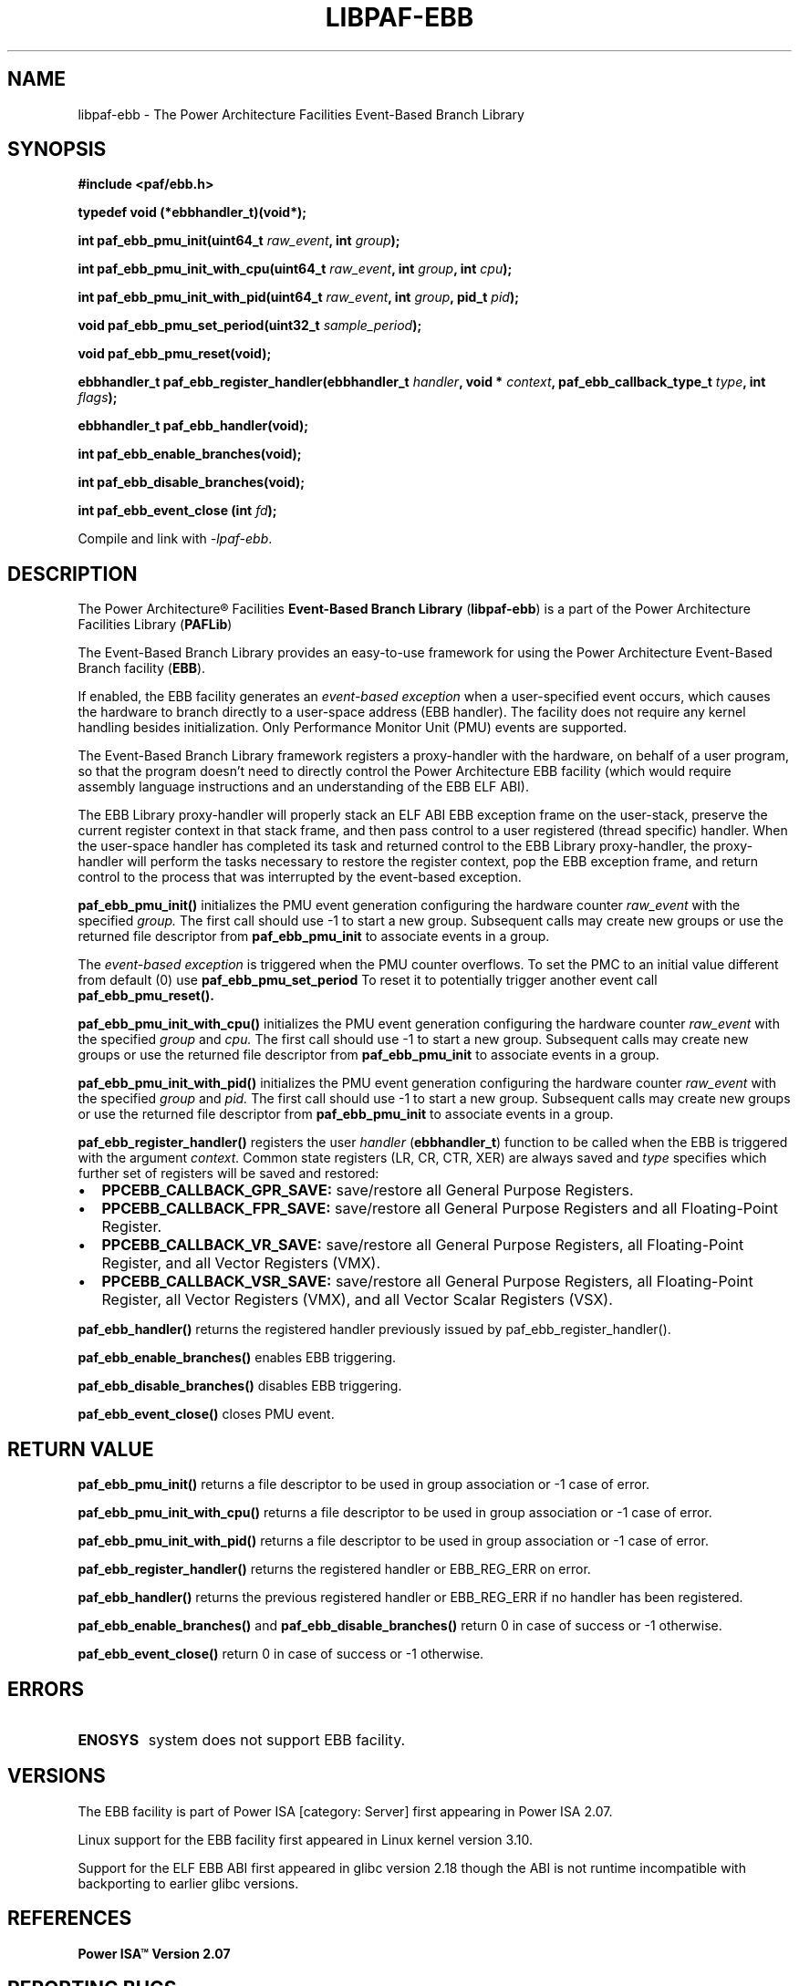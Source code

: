 .\" Copyright IBM Corp. 2013
.\" 
.\" The MIT License (MIT)
.\" 
.\" Permission is hereby granted, free of charge, to any person obtaining a copy
.\" of this software and associated documentation files (the "Software"), to
.\" deal in the Software without restriction, including without limitation the
.\" rights to use, copy, modify, merge, publish, distribute, sublicense, and/or
.\" sell copies of the Software, and to permit persons to whom the Software is
.\" furnished to do so, subject to the following conditions:
.\" 
.\" The above copyright notice and this permission notice shall be included in
.\" all copies or substantial portions of the Software.
.\" 
.\" THE SOFTWARE IS PROVIDED "AS IS", WITHOUT WARRANTY OF ANY KIND, EXPRESS OR
.\" IMPLIED, INCLUDING BUT NOT LIMITED TO THE WARRANTIES OF MERCHANTABILITY,
.\" FITNESS FOR A PARTICULAR PURPOSE AND NONINFRINGEMENT. IN NO EVENT SHALL THE
.\" AUTHORS OR COPYRIGHT HOLDERS BE LIABLE FOR ANY CLAIM, DAMAGES OR OTHER
.\" LIABILITY, WHETHER IN AN ACTION OF CONTRACT, TORT OR OTHERWISE, ARISING
.\" FROM, OUT OF OR IN CONNECTION WITH THE SOFTWARE OR THE USE OR OTHER DEALINGS
.\" IN THE SOFTWARE.
.\" 
.\" Contributors:
.\"     IBM Corporation, Adhemerval Zanella - Initial implementation.
.TH LIBPAF-EBB 2 2013-07-01 "Linux" "Event-Based Branch Library"
.SH NAME
libpaf-ebb \- The Power Architecture Facilities Event-Based Branch Library
.SH SYNOPSIS
.B #include <paf/ebb.h>
.sp
.B typedef void (*ebbhandler_t)(void*);
.sp
.BI "int paf_ebb_pmu_init(uint64_t " raw_event ", int " group ");
.sp
.BI "int paf_ebb_pmu_init_with_cpu(uint64_t " raw_event ", int " group ", int " cpu ");
.sp
.BI "int paf_ebb_pmu_init_with_pid(uint64_t " raw_event ", int " group ", pid_t " pid ");
.sp
.BI "void paf_ebb_pmu_set_period(uint32_t " sample_period ");
.sp
.BI "void paf_ebb_pmu_reset(void);
.sp
.BI "ebbhandler_t paf_ebb_register_handler(ebbhandler_t " handler ", \
void * "context ", paf_ebb_callback_type_t " type ", int " flags ");
.sp
.BI "ebbhandler_t paf_ebb_handler(void);
.sp
.BI "int paf_ebb_enable_branches(void);
.sp
.BI "int paf_ebb_disable_branches(void);
.sp
.BI "int paf_ebb_event_close (int " fd ");
.sp
Compile and link with \fI\-lpaf\-ebb\fP.

.SH DESCRIPTION

The Power Architecture\(rg Facilities
.B Event-Based Branch Library
.RB ( libpaf-ebb )
is a part of the Power Architecture Facilities Library
.RB ( PAFLib )
.

The Event-Based Branch Library provides an easy-to-use framework for using the Power Architecture Event-Based Branch facility
.RB ( EBB ).

If enabled, the EBB facility generates an
.I event-based exception
when a user-specified event occurs, which causes the hardware to branch
directly to a user-space address (EBB handler). The facility does not require
any kernel handling besides initialization.  Only Performance Monitor Unit
(PMU) events are supported.

The Event-Based Branch Library framework registers a proxy-handler with the hardware, on behalf of a user program, so that the program doesn't need to directly control the Power Architecture EBB facility (which would require assembly language instructions and an understanding of the EBB ELF ABI).

The EBB Library proxy-handler will properly stack an ELF ABI EBB exception frame on the user-stack, preserve the current register context in that stack frame, and then pass control to a user registered (thread specific) handler. When the user-space handler has completed its task and returned control to the EBB Library proxy-handler, the proxy-handler will perform the tasks necessary to restore the register context, pop the EBB exception frame, and return control to the process that was interrupted by the event-based exception.

.BR paf_ebb_pmu_init()
initializes the PMU event generation configuring the hardware
counter
.I raw_event
with the specified
.I group.
The first call should use -1 to start a new group. Subsequent calls may create
new groups or use the returned file descriptor from
.BR paf_ebb_pmu_init
to associate events in a group.

The
.I event-based exception
is triggered when the PMU counter overflows. To set the PMC to an initial value different from default (0) use
.BR paf_ebb_pmu_set_period
To reset it to potentially
trigger another event call
.BR paf_ebb_pmu_reset().

.BR paf_ebb_pmu_init_with_cpu()
initializes the PMU event generation configuring the hardware
counter
.I raw_event
with the specified
.I group
and 
.I cpu.
The first call should use -1 to start a new group. Subsequent calls may create
new groups or use the returned file descriptor from
.BR paf_ebb_pmu_init
to associate events in a group.

.BR paf_ebb_pmu_init_with_pid()
initializes the PMU event generation configuring the hardware
counter
.I raw_event
with the specified
.I group
and
.I pid.
The first call should use -1 to start a new group. Subsequent calls may create
new groups or use the returned file descriptor from
.BR paf_ebb_pmu_init
to associate events in a group.

.BR paf_ebb_register_handler()
registers the user
.I handler
.RB ( ebbhandler_t )
function to be called when the EBB is triggered with the argument
.I context.
Common state registers (LR, CR, CTR, XER) are always saved and
.I type
specifies which further set of registers will be saved and restored:

.IP \[bu] 2
.BR PPCEBB_CALLBACK_GPR_SAVE:
save/restore all General Purpose Registers.
.IP \[bu] 
.BR PPCEBB_CALLBACK_FPR_SAVE:
save/restore all General Purpose Registers and all Floating-Point Register.
.IP \[bu]
.BR PPCEBB_CALLBACK_VR_SAVE:
save/restore all General Purpose Registers, all Floating-Point Register, and all
Vector Registers (VMX).
.IP \[bu]
.BR PPCEBB_CALLBACK_VSR_SAVE:
save/restore all General Purpose Registers, all Floating-Point Register, all
Vector Registers (VMX), and all Vector Scalar Registers (VSX).
.PP

.BR paf_ebb_handler()
returns the registered handler previously issued by paf_ebb_register_handler().

.BR paf_ebb_enable_branches()
enables EBB triggering.

.BR paf_ebb_disable_branches()
disables EBB triggering.

.BR paf_ebb_event_close()
closes PMU event.

.SH "RETURN VALUE"

.BR paf_ebb_pmu_init()
returns a file descriptor to be used in group association or -1 case of error.

.BR paf_ebb_pmu_init_with_cpu()
returns a file descriptor to be used in group association or -1 case of error.

.BR paf_ebb_pmu_init_with_pid()
returns a file descriptor to be used in group association or -1 case of error.

.BR paf_ebb_register_handler()
returns the registered handler or EBB_REG_ERR on error.

.BR paf_ebb_handler()
returns the previous registered handler or EBB_REG_ERR if no handler has been registered.

.BR paf_ebb_enable_branches()
and
.BR paf_ebb_disable_branches()
return 0 in case of success or -1 otherwise.

.BR paf_ebb_event_close()
return 0 in case of success or -1 otherwise.

.SH ERRORS

.TP
.B ENOSYS
system does not support EBB facility.

.SH VERSIONS
The EBB facility is part of Power ISA [category: Server] first appearing in Power ISA 2.07.

Linux support for the EBB facility first appeared in Linux kernel version 3.10.

Support for the ELF EBB ABI first appeared in glibc version 2.18 though the ABI is not runtime incompatible with backporting to earlier glibc versions.

.SH REFERENCES
.TP
.B Power ISA\(tm Version 2.07
.SH REPORTING BUGS
.PP
Email bug reports to Adhemerval Zanella <azanella@linux.vnet.ibm.com>.
.SH AUTHORS
This manual page was written by Adhemerval Zanella <azanella@linux.vnet.ibm.com> and Ryan S. Arnold <rsa@linux.vnet.ibm.com>.


